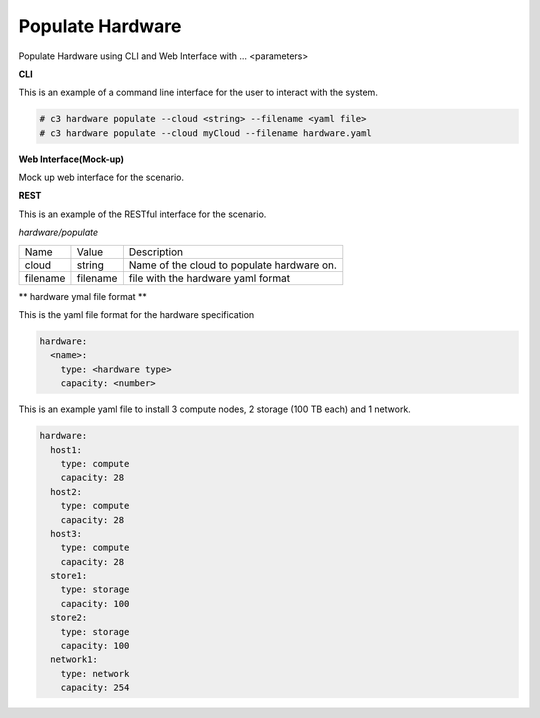 .. _Scenario-Populate-Hardware:

Populate Hardware
=================
Populate Hardware using CLI and Web Interface with ... <parameters>

.. image:: Populate-Hardware.png


**CLI**

This is an example of a command line interface for the user to interact with the system.


.. code-block:: shell

  # c3 hardware populate --cloud <string> --filename <yaml file>
  # c3 hardware populate --cloud myCloud --filename hardware.yaml


**Web Interface(Mock-up)**

Mock up web interface for the scenario.


.. image:: Populate-HardwareWeb.png


**REST**

This is an example of the RESTful interface for the scenario.

*hardware/populate*

============  ========  ===================
Name          Value     Description
------------  --------  -------------------
cloud         string    Name of the cloud to populate hardware on.
filename      filename  file with the hardware yaml format
============  ========  ===================

** hardware ymal file format **

This is the yaml file format for the hardware specification

.. code-block:: yaml

  hardware:
    <name>:
      type: <hardware type>
      capacity: <number>


This is an example yaml file to install 3 compute nodes, 2 storage (100 TB each) and 1 network.

.. code-block:: yaml

  hardware:
    host1:
      type: compute
      capacity: 28
    host2:
      type: compute
      capacity: 28
    host3:
      type: compute
      capacity: 28
    store1:
      type: storage
      capacity: 100
    store2:
      type: storage
      capacity: 100
    network1:
      type: network
      capacity: 254
